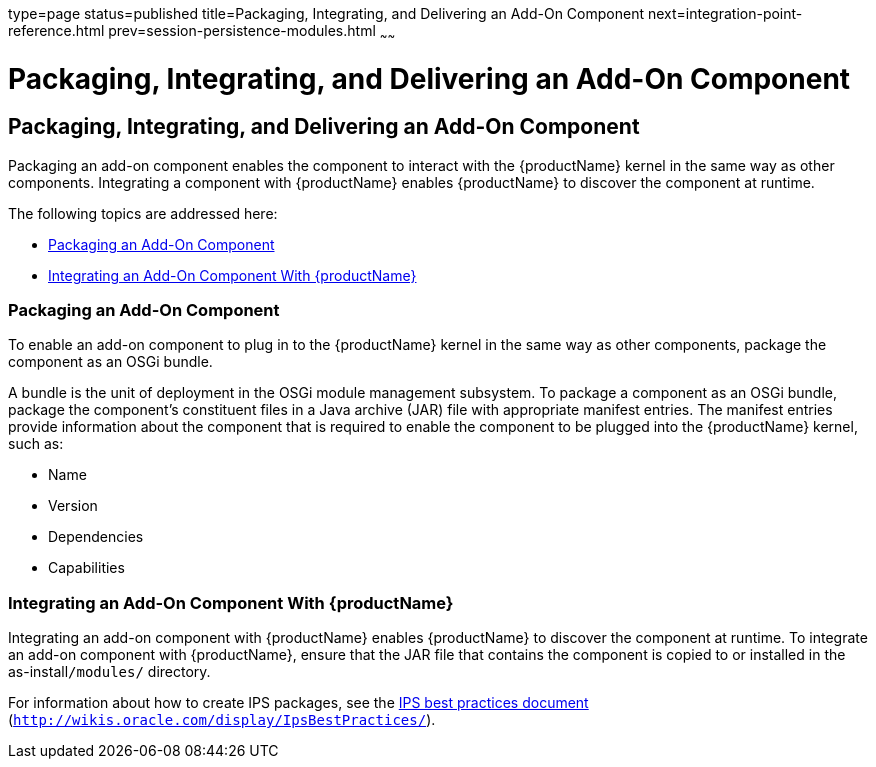 type=page
status=published
title=Packaging, Integrating, and Delivering an Add-On Component
next=integration-point-reference.html
prev=session-persistence-modules.html
~~~~~~

= Packaging, Integrating, and Delivering an Add-On Component

[[packaging-integrating-and-delivering-an-add-on-component]]
== Packaging, Integrating, and Delivering an Add-On Component

Packaging an add-on component enables the component to interact with the
{productName} kernel in the same way as other components. Integrating
a component with {productName} enables {productName} to discover
the component at runtime.

The following topics are addressed here:

* xref:#packaging-an-add-on-component[Packaging an Add-On Component]
* xref:#integrating-an-add-on-component-with-glassfish-server[Integrating an Add-On Component With {productName}]

[[packaging-an-add-on-component]]

=== Packaging an Add-On Component

To enable an add-on component to plug in to the {productName} kernel
in the same way as other components, package the component as an OSGi
bundle.

A bundle is the unit of deployment in the OSGi module management
subsystem. To package a component as an OSGi bundle, package the
component's constituent files in a Java archive (JAR) file with
appropriate manifest entries. The manifest entries provide information
about the component that is required to enable the component to be
plugged into the {productName} kernel, such as:

* Name
* Version
* Dependencies
* Capabilities

[[integrating-an-add-on-component-with-glassfish-server]]

=== Integrating an Add-On Component With {productName}

Integrating an add-on component with {productName} enables {productName} to
discover the component at runtime. To integrate an add-on
component with {productName}, ensure that the JAR file that contains
the component is copied to or installed in the as-install``/modules/`` directory.

For information about how to create IPS packages, see the
http://wikis.oracle.com/display/IpsBestPractices/[IPS best practices
document] (`http://wikis.oracle.com/display/IpsBestPractices/`).

